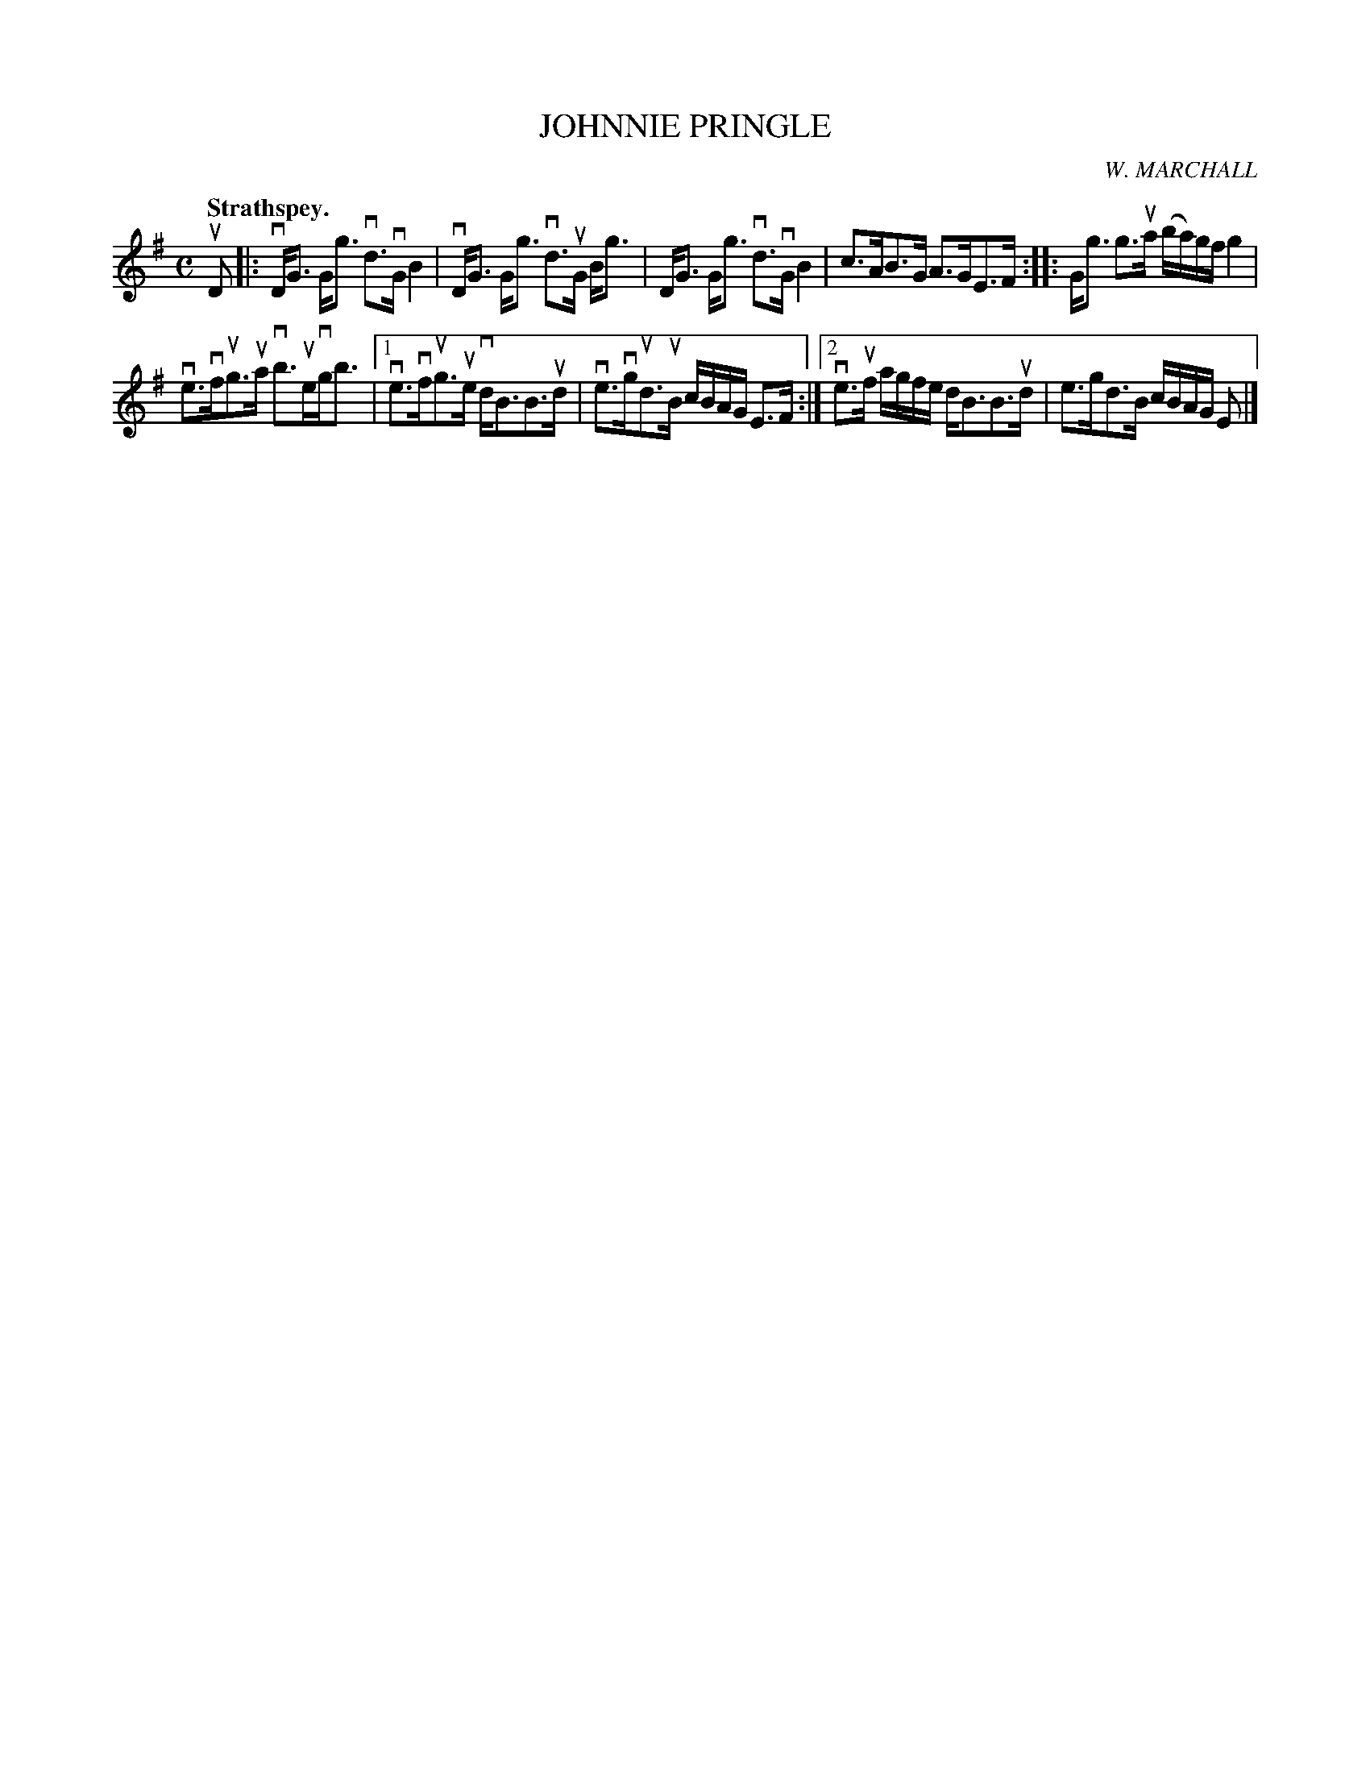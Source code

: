 X: 2108
T: JOHNNIE PRINGLE
C: W. MARCHALL
Q: "Strathspey."
R: Strathspey.
%R: strathspey
B: James Kerr "Merry Melodies" v.2 p.14 #108
Z: 2016 John Chambers <jc:trillian.mit.edu>
M: C
L: 1/16
K: G
uD2 |:\
vDG3 Gg3 vd3vG B4 | vDG3 Gg3 vd3uG Bg3 |\
DG3 Gg3 vd3vG B4 | c3AB3G A3GE3F ::\
Gg3 g3ua (ba)gf g4 |
ve3vfug3ua vb3uevgb3 |\
[1 ve3vfug3ue vdB3B3ud | ve3vgud3uB cBAG E3F :|\
[2 ve3uf agfe dB3B3ud | e3gd3B cBAG E2 |]
